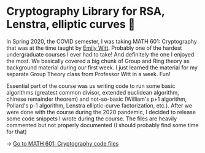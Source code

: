 * Cryptography Library for RSA, Lenstra, elliptic curves 🍾
In Spring 2020, the COVID semester, I was taking MATH 601: Cryptography that
was at the time taught by [[https://witt.ku.edu][Emily Witt]]. Probably one of the hardest
undergraduate courses I ever had to take! And definitely the one I enjoyed
the most. We basically covered a big chunk of Group and Ring theory as
background material during our first week. I just learned the material for my
separate Group Theory class from Professor Witt in a week. Fun!

Essential part of the course was us writing code to run some basic
algorithms (greatest common divisor, extended euclidean algorithm, chinese
remainder theorem) and not-so-basic (William's p+1 algorithm, Pollard's p-1
algorithm, Lenstra elliptic-curve factorization, etc.). After we were done
with the course during the 2020 pandemic, I decided to release some code
snippets I wrote during the course. The files are heavily commented but not
properly documented (I should probably find some time for that)

-> [[https://git.sr.ht/~thecsw/crypto/tree][Go to MATH 601: Cryptography code files]]
